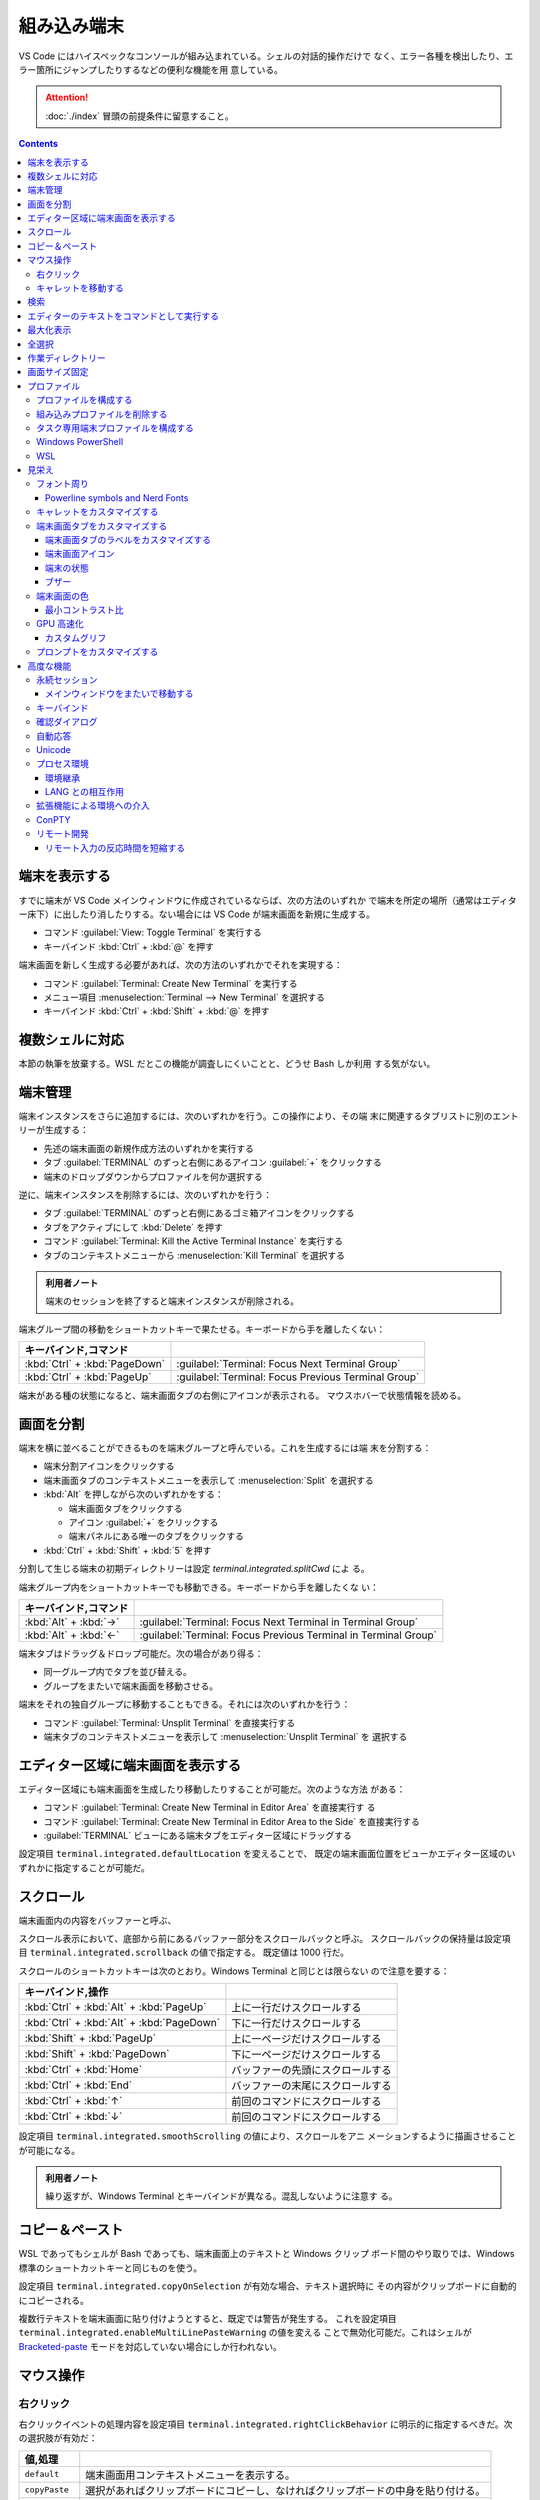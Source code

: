 ======================================================================
組み込み端末
======================================================================

VS Code にはハイスペックなコンソールが組み込まれている。シェルの対話的操作だけで
なく、エラー各種を検出したり、エラー箇所にジャンプしたりするなどの便利な機能を用
意している。

.. attention::

   :doc:`./index` 冒頭の前提条件に留意すること。

.. contents::

端末を表示する
======================================================================

すでに端末が VS Code メインウィンドウに作成されているならば、次の方法のいずれか
で端末を所定の場所（通常はエディター床下）に出したり消したりする。ない場合には
VS Code が端末画面を新規に生成する。

* コマンド :guilabel:`View: Toggle Terminal` を実行する
* キーバインド :kbd:`Ctrl` + :kbd:`@` を押す

端末画面を新しく生成する必要があれば、次の方法のいずれかでそれを実現する：

* コマンド :guilabel:`Terminal: Create New Terminal` を実行する
* メニュー項目 :menuselection:`Terminal --> New Terminal` を選択する
* キーバインド :kbd:`Ctrl` + :kbd:`Shift` + :kbd:`@` を押す

複数シェルに対応
======================================================================

本節の執筆を放棄する。WSL だとこの機能が調査しにくいことと、どうせ Bash しか利用
する気がない。

端末管理
======================================================================

.. タブ :guilabel:`TERMINAL` のずっと右側に関連 UI がある。
.. 端末それぞれに対して、名前、アイコン、色、およびグループ装飾（ある場合）のエントリーがあります。

端末インスタンスをさらに追加するには、次のいずれかを行う。この操作により、その端
末に関連するタブリストに別のエントリーが生成する：

* 先述の端末画面の新規作成方法のいずれかを実行する
* タブ :guilabel:`TERMINAL` のずっと右側にあるアイコン :guilabel:`+` をクリックする
* 端末のドロップダウンからプロファイルを何か選択する

逆に、端末インスタンスを削除するには、次のいずれかを行う：

* タブ :guilabel:`TERMINAL` のずっと右側にあるゴミ箱アイコンをクリックする
* タブをアクティブにして :kbd:`Delete` を押す
* コマンド :guilabel:`Terminal: Kill the Active Terminal Instance` を実行する
* タブのコンテキストメニューから :menuselection:`Kill Terminal` を選択する

.. admonition:: 利用者ノート

   端末のセッションを終了すると端末インスタンスが削除される。

端末グループ間の移動をショートカットキーで果たせる。キーボードから手を離したくない：

.. csv-table::
   :delim: @
   :header: キーバインド,コマンド

   :kbd:`Ctrl` + :kbd:`PageDown` @ :guilabel:`Terminal: Focus Next Terminal Group`
   :kbd:`Ctrl` + :kbd:`PageUp` @ :guilabel:`Terminal: Focus Previous Terminal Group`

端末がある種の状態になると、端末画面タブの右側にアイコンが表示される。
マウスホバーで状態情報を読める。

画面を分割
======================================================================

端末を横に並べることができるものを端末グループと呼んでいる。これを生成するには端
末を分割する：

* 端末分割アイコンをクリックする
* 端末画面タブのコンテキストメニューを表示して :menuselection:`Split` を選択する
* :kbd:`Alt` を押しながら次のいずれかをする：

  * 端末画面タブをクリックする
  * アイコン :guilabel:`+` をクリックする
  * 端末パネルにある唯一のタブをクリックする
* :kbd:`Ctrl` + :kbd:`Shift` + :kbd:`5` を押す

分割して生じる端末の初期ディレクトリーは設定 `terminal.integrated.splitCwd` によ
る。

端末グループ内をショートカットキーでも移動できる。キーボードから手を離したくな
い：

.. csv-table::
   :delim: @
   :header: キーバインド,コマンド

   :kbd:`Alt` + :kbd:`→` @ :guilabel:`Terminal: Focus Next Terminal in Terminal Group`
   :kbd:`Alt` + :kbd:`←` @ :guilabel:`Terminal: Focus Previous Terminal in Terminal Group`

端末タブはドラッグ＆ドロップ可能だ。次の場合があり得る：

* 同一グループ内でタブを並び替える。
* グループをまたいで端末画面を移動させる。

端末をそれの独自グループに移動することもできる。それには次のいずれかを行う：

* コマンド :guilabel:`Terminal: Unsplit Terminal` を直接実行する
* 端末タブのコンテキストメニューを表示して :menuselection:`Unsplit Terminal` を
  選択する

エディター区域に端末画面を表示する
======================================================================

エディター区域にも端末画面を生成したり移動したりすることが可能だ。次のような方法
がある：

* コマンド :guilabel:`Terminal: Create New Terminal in Editor Area` を直接実行す
  る
* コマンド :guilabel:`Terminal: Create New Terminal in Editor Area to the Side`
  を直接実行する
* :guilabel:`TERMINAL` ビューにある端末タブをエディター区域にドラッグする

設定項目 ``terminal.integrated.defaultLocation`` を変えることで、
既定の端末画面位置をビューかエディター区域のいずれかに指定することが可能だ。

スクロール
======================================================================

端末画面内の内容をバッファーと呼ぶ、

スクロール表示において、底部から前にあるバッファー部分をスクロールバックと呼ぶ。
スクロールバックの保持量は設定項目 ``terminal.integrated.scrollback`` の値で指定する。
既定値は 1000 行だ。

スクロールのショートカットキーは次のとおり。Windows Terminal と同じとは限らない
ので注意を要する：

.. csv-table::
   :delim: @
   :header: キーバインド,操作

   :kbd:`Ctrl` + :kbd:`Alt` + :kbd:`PageUp` @ 上に一行だけスクロールする
   :kbd:`Ctrl` + :kbd:`Alt` + :kbd:`PageDown` @ 下に一行だけスクロールする
   :kbd:`Shift` + :kbd:`PageUp` @ 上に一ページだけスクロールする
   :kbd:`Shift` + :kbd:`PageDown` @ 下に一ページだけスクロールする
   :kbd:`Ctrl` + :kbd:`Home` @ バッファーの先頭にスクロールする
   :kbd:`Ctrl` + :kbd:`End` @ バッファーの末尾にスクロールする
   :kbd:`Ctrl` + :kbd:`↑` @ 前回のコマンドにスクロールする
   :kbd:`Ctrl` + :kbd:`↓` @ 前回のコマンドにスクロールする

設定項目 ``terminal.integrated.smoothScrolling`` の値により、スクロールをアニ
メーションするように描画させることが可能になる。

.. admonition:: 利用者ノート

   繰り返すが、Windows Terminal とキーバインドが異なる。混乱しないように注意す
   る。

コピー＆ペースト
======================================================================

WSL であってもシェルが Bash であっても、端末画面上のテキストと Windows クリップ
ボード間のやり取りでは、Windows 標準のショートカットキーと同じものを使う。

設定項目 ``terminal.integrated.copyOnSelection`` が有効な場合、テキスト選択時に
その内容がクリップボードに自動的にコピーされる。

複数行テキストを端末画面に貼り付けようとすると、既定では警告が発生する。
これを設定項目 ``terminal.integrated.enableMultiLinePasteWarning`` の値を変える
ことで無効化可能だ。これはシェルが `Bracketed-paste <https://en.wikipedia.org/wiki/Bracketed-paste>`__
モードを対応していない場合にしか行われない。

マウス操作
======================================================================

右クリック
----------------------------------------------------------------------

右クリックイベントの処理内容を設定項目 ``terminal.integrated.rightClickBehavior``
に明示的に指定するべきだ。次の選択肢が有効だ：

.. csv-table::
   :delim: @
   :header: 値,処理

   ``default`` @ 端末画面用コンテキストメニューを表示する。
   ``copyPaste`` @ 選択があればクリップボードにコピーし、なければクリップボードの中身を貼り付ける。
   ``paste`` @ クリップボードの中身を貼り付ける。
   ``selectWord`` @ キャレット位置の単語を選択してコンテキストメニューを表示する。
   ``nothing`` @ 何もせず、マウスイベントを端末に送る。

キャレットを移動する
----------------------------------------------------------------------

:kbd:`Alt` を押しながら左クリックすると、キャレットをマウス位置に移動する。これ
は、矢印キーストロークを模倣することで実現しているのだが、シェルやプログラムに
よっては動作しない可能性がある。設定項目
``terminal.integrated.altClickMovesCursor`` で無効にすることもできる。

.. admonition:: 利用者ノート

   この操作は現在のプロンプト範囲内でしか作用しないものの、複数行編集時に便利だ。

検索
======================================================================

端末画面にはエディターとよく似た検索機能がある。
コマンド :guilabel:`Terminal: Focus Find` を実行すると、見慣れた検索入力欄が端末
画面の隅にポップアップされる。

いったん検索すると、次のショートカットキーでフォーカスがマッチ間を移動する：

.. csv-table::
   :delim: @
   :header: キーバインド,操作

   :kbd:`Enter` @ 前のマッチへ移動
   :kbd:`Shift` + :kbd:`Enter` @ 次のマッチへ移動

.. admonition:: 利用者ノート

   既定のキーバインドは違和感がある。入れ替えるといいかもしれない。

エディターのテキストをコマンドとして実行する
======================================================================

コマンド :guilabel:`Terminal: Run Selected Text in Active Terminal` を実行する
と、エディター上の選択テキストがある場合はその内容全体を、ない場合はキャレットが
ある行全体をコマンドとして端末で実行する。

コマンド :guilabel:`Terminal: Run Active File Active Terminal` を実行すると、
現在エディターのバッファー全体をコマンドとして端末で実行する。

.. admonition:: 利用者ノート

   Emacs の ``shell-command`` のようなものだ。

最大化表示
======================================================================

エディター区域を一時的に非表示にすることにより、:guilabel:`Terminal` ビューとい
うよりも、それを擁する Panel 全体を最大化表示することができる。操作例：

* Panel 右上の :guilabel:`Maximize Panel Size` アイコン（ゴミ箱の右隣）をクリッ
  クする
* コマンド :guilabel:`View: Toggle Maximized Panel` を直接実行する

.. admonition:: 利用者ノート

   端末領域を縦長にしたいだけなら、前述のエディター区域にドラッグする選択肢も検
   討すること。

全選択
======================================================================

端末バッファー全体を選択するには、コマンド :guilabel:`Terminal: Select All` を直
接実行するのが最も無難だ。

作業ディレクトリー
======================================================================

端末を新規作成すると、通常はワークスペースを開いたディレクトリーを作業ディレクト
リーとする。この挙動を変えるには、設定項目 ``terminal.integrated.cwd`` の値をカ
スタマイズする。

分割操作により生じる子端末は、親端末が開始したディレクトリーで開始する。この挙動
は設定項目 ``terminal.integrated.splitCwd`` を使用して変更できる。

画面サイズ固定
======================================================================

コマンド :guilabel:`Terminal: Set Fixed Dimensions` を実行すると、列と行数を変更
することができる。

端末画面タブを右クリックしてコンテキストメニューから
:menuselection:`Toggle Size to Content Width` を選択することで、端末の桁数を最大
の折り返し行に変更することもできる。

基本的に固定表示モードはスクロールバーが目障りで推奨されていない。

プロファイル
======================================================================

設定項目 ``terminal.integrated.profiles.xxxx`` について記す（ここで ``xxxx`` は
実際には OS 名称が入る）。これは、実行パス、引数、およびその他のカスタマイズから
構成される OS 固有のシェル設定だ。既定ではVS Code が自動的に検出したいくつかの項
目で構成されている。これをユーザーがカスタマイズしたり、追加したりすることが可能
だ。

既定プロファイルを設定するにはコマンド :guilabel:`Terminal: Select Default Profile`
を実行する。VS Code の画面上部にドロップダウンリストが表示されるので、そこから項
目を選べばいい。

既定の端末ロファイルのシェルは、WSL では ``$SHELL``, Windows では PowerShell
となっている。VS Code はシステムにあるシェルのほとんどを自動的に検出し、ユーザー
が既定シェルとして設定可能であるように用意する。

プロファイルを構成する
----------------------------------------------------------------------

構成ファイル :file:`settings.json` 内 ``terminal.integrated.profiles.xxxx`` を編集す
ることで端末プロファイルを定義する。

記法は VS Code 既定の :file:`settings.json` の内容を表示して模倣すればよい。
まずコマンド :guilabel:`Preferences: Open Default Settings (JSON)` を実行する。

* WSL の場合は ``terminal.integrated.profiles.linux`` を、
* Windows の場合は ``terminal.integrated.profiles.windows`` を

それぞれ編集する。Defalut Settings で記されている設定項目プロファイルは、
User Settings に明記しなくてもマージされるのを利用して記述を省くといい。

プロファイルで使える引数は次のとおり：

``overrideName``
   これを ``true`` にすると、端末画面タブのタイトルを静的なプロファイル名で固定する。
``env``
   環境変数とその値を定義する写像。
   変数に ``null`` を設定すると環境変数は存在しないことになる。
   設定項目 ``terminal.integrated.env.xxxx`` を使用して、プロファイルすべ
   てに対して設定する方法もある。
``icon``
   アイコン ID を表す文字列。
``color``
   アイコンに対するテーマ色 ID を表す文字列。

プロパティー ``path``, ``args``, ``env`` では変数解決が利用できる。

先ほど既定の端末プロファイルを指定する方法を述べたが、:file:`settings.json` を手動で
編集してもよい。設定項目 ``terminal.integrated.defaultProfile.xxxx`` に既存プロ
ファイル名を割り当てる。

組み込みプロファイルを削除する
----------------------------------------------------------------------

VS Code の :file:`settings.json` で値がオブジェクトである項目は、既定値にユーザー定
義値をマージしたものになる。このため、既定値を明示的に削除する方法が用意されてい
る。ユーザー版 :file:`settings.json` で VS Code が用意している端末プロファイルの値を
``null`` にすればよい。

.. code:: json

   {
     "terminal.integrated.profiles.windows": {
       "Git Bash": null
     }
   }

タスク専用端末プロファイルを構成する
----------------------------------------------------------------------

既定ではタスク・デバッグ機能は当然ながら既定の端末プロファイルを用いる。このよう
な端末のシェルが重かったり、非標準的シェルであると不愉快だ。そういう場合、タス
ク・デバッグ機能専用端末プロファイルを設定する方法が用意されているので、それを利
用する。

設定項目は ``terminal.integrated.automationProfile.xxxx`` だ。

VS Code の文書では既定で :program:`fish` を使っている Mac ユーザーが
:program:`sh` シェルを設定する例が挙げられている。

Windows PowerShell
----------------------------------------------------------------------

VS Code はモダンな PowerShell を自動検出しない。これをプロファイルとして手動で定
義する。端末画面タブ用のアイコンはあるようだ。

.. code:: json

   {
       "terminal.integrated.profiles.windows": {
           "PowerShell": {
               "path": "${env:PROGRAMFILES}\\System32\\PowerShell\\7\\pwsh.exe",
               "args": [
                  "-noexit",
                  "-file",
                  "${env:USERPROFILE}\\Documents\\PowerShell\\profile.ps1"
               ],
               "icon": "terminal-powershell"
           },
       }
   }

WSL
----------------------------------------------------------------------

VS Code は WSL のシェルを自動的に検出するが、ディストリビューションが多数インス
トールされている場合、一覧に大量に項目が出現して傍迷惑になることがある。
WSL プロファイルをより細かく制御するには、設定項目
``terminal.integrated.useWslProfiles`` を ``false`` に指定して自動検出を無効化す
るといい。

見栄え
======================================================================

VS Code 端末画面の視覚的特徴を大きくカスタマイズすることが可能だ。
いつもと同じく、設定ファイル :file:`settings.json` を編集すればよい。

フォント周り
----------------------------------------------------------------------

端末に日本語を出力することが普通にあるため、フォント設定はたいせつだ。

``terminal.integrated.fontFamily``
   CSS の font-family と同じ書式の文字列で端末画面のフォントファミリーを指定す
   る。フォールバックをかなり細かく指定するのがコツだ。

``terminal.integrated.fontSize``
   端末画面のテキストのフォントサイズを指定する。単位はポイントと思われる。

``terminal.integrated.letterSpacing``
   文字間の追加的な水平方向の間隔をピクセル単位で設定する。

``terminal.integrated.lineHeight``
   文字間の垂直方向の間隔を通常の行の高さの倍数で設定する。例えば 1.1 と指定する
   と、縦方向に 10% の間隔を追加する。

``terminal.integrated.fontWeight``
   通常テキストの太さを文字列 `normal`, `bold`, または、1..1000 の値を指定する。

``terminal.integrated.fontWeightBold``
   太字テキストの太さを上記項目と同様の方式で指定する。

Powerline symbols and Nerd Fonts
~~~~~~~~~~~~~~~~~~~~~~~~~~~~~~~~~~~~~~~~~~~~~~~~~~~~~~~~~~~~~~~~~~~~~~

.. パワーラインフォントとは、ターミナルで使用できる追加文字を含む特別なパッチを適用
.. したフォントのことです。VS Codeのターミナルは、フォントを設定しなくてもパワーラ
.. イン・シンボルの一部をレンダリングしますが、より多くのグリフが必要な場合は、フォ
.. ント・ファミリーの設定でパワーライン・フォントを設定します。Powerlineフォントは
.. 通常「for Powerline」で終わりますが、以下の設定はパッチを当てたDejaVu Sans Mono
.. を設定する例です。

キャレットをカスタマイズする
----------------------------------------------------------------------

端末上のキャレットをカスタマイズする設定項目がある。

``terminal.integrated.cursorBlinking``
   端末にフォーカスがあるときにキャレットを点滅させるかどうか

``terminal.integrated.cursorStyle``
   キャレットの形状を指定する。可能な値は次のいずれか：
   ``block``, ``line``, ``underline``.

``terminal.integrated.cursorWidth``
   上記 ``cursorStyle`` が ``line`` に設定されている場合のマーカーの幅をピクセル
   単位で指定する。

.. admonition:: 利用者ノート

   既定値がまともなのでこれらには触れなくていい。

端末画面タブをカスタマイズする
----------------------------------------------------------------------

端末画面タブは端末が複数ある場合に :guilabel:`TERMINAL` ビューの右側に表示される。
一つしかない場合はビューヘッダーにアクティブな端末が表示される。

VS Code の端末画面タブに関する初期設定は、横方向の空間を節約するとするものだ。

``terminal.integrated.tabs.enabled``
  端末画面タブを使うかどうか。無効にするとドロップダウンリストなど他の手段で複数
  ある端末を切り替えることになる。
``terminal.integrated.tabs.hideCondition``
  端末画面タブを常に表示したい場合に限り ``never`` を指定すればいい。
``terminal.integrated.tabs.location``
  端末画面タブを ``left`` または ``right`` のどちらに置くか。
``terminal.integrated.tabs.showActiveTerminal``
  :guilabel:`TERMINAL` ビューヘッダーにアクティブな端末をいつ表示するか。取り得
  る値はつぎのどれか：

  .. csv-table::
     :delim: @
     :header: 設定値,操作

     ``always`` @ 常時
     ``singleTerminal`` @ 端末が一つしかないとき
     ``singleTerminalOrNarrow`` @ 端末が一つしかないとき、またはビューが狭いとき
     ``never`` @ 表示しない

``terminal.integrated.tabs.showActions``
  アクティブな端末のアクションをビューヘッダーにいつ表示するか。取り得る値は上記
  のどれか。

端末画面タブのラベルをカスタマイズする
~~~~~~~~~~~~~~~~~~~~~~~~~~~~~~~~~~~~~~~~~~~~~~~~~~~~~~~~~~~~~~~~~~~~~~

各タブのラベルを決定する設定項目は次のとおり：

``terminal.integrated.tabs.description``
  端末画面タブのラベル右側に現れるテキスト。変数 ``${process}`` などを組み込むの
  が普通だ。
``terminal.integrated.tabs.separator``
  ラベルとテキストの間を区切る文字列。
``terminal.integrated.tabs.title``
  端末画面タブのラベル。

Windows Terminal など他の端末では、シェルが送信したエスケープシーケンスをラベル
として表示することが多い。VS Code でも同じことが可能だ：

.. code:: json

   {
       "terminal.integrated.tabs.title": "${sequence}"
   }

端末画面アイコン
~~~~~~~~~~~~~~~~~~~~~~~~~~~~~~~~~~~~~~~~~~~~~~~~~~~~~~~~~~~~~~~~~~~~~~

各端末には、端末プロファイルによって決定される関連アイコンがある。プロファイルで
定義されていない場合に使用される既定のアイコンと色を、次の設定項目で与えることが
できる：

* ``terminal.integrated.tabs.defaultIcon``
* ``terminal.integrated.tabs.defaultColor``

アイコンは選択肢が大量にあるものの、色の方は ``terminal.ansiBlue`` など、地味な
色しか指定できない。

端末の状態
~~~~~~~~~~~~~~~~~~~~~~~~~~~~~~~~~~~~~~~~~~~~~~~~~~~~~~~~~~~~~~~~~~~~~~

端末の「状態」はタブの右側に表示されるアイコンで示されるものと考えていい。
いくつかの状態はアニメーションする。これが邪魔な場合は設定項目
``terminal.integrated.tabs.enableAnimation`` を ``false`` にする。

ブザー
~~~~~~~~~~~~~~~~~~~~~~~~~~~~~~~~~~~~~~~~~~~~~~~~~~~~~~~~~~~~~~~~~~~~~~

端末のブザーが鳴ると、黄色のベルアイコンが短く表示される。これを
``terminal.integrated.enableBell`` で無効にすることができ、継続時間は
``terminal.integrated.bellDuration`` で設定することができる。

端末画面の色
----------------------------------------------------------------------

VS Code の端末は 24 ビット色を表示することができるが、プログラムは一般的に ANSI
色およびそれぞれの明るい変種を用いる。これらの ANSI 色はアクティブな色テーマが決
定するものだが、設定項目 ``workbench.colorCustomizations`` でテーマとは独立して
指定することも可能だ。

太字テキストが通常の ANSI 色を使用するか、明るい色の変種を使用するかは、設定
``terminal.integrated.drawBoldTextInBrightColors`` で指定できる。

.. admonition:: 利用者ノート

   後者が設定項目としては異色の特殊さで気になる。

最小コントラスト比
~~~~~~~~~~~~~~~~~~~~~~~~~~~~~~~~~~~~~~~~~~~~~~~~~~~~~~~~~~~~~~~~~~~~~~

明暗テーマ、ANSI 色、シェルまたはプログラムの実行などの競合により、コントラスト
の問題がしばしば発生する。最小コントラスト比機能とは、4.5 : 1 のコントラスト比を
満足するまで、テキスト前景色の輝度を増加または減少させることで、この種の輝度の問
題を解決する機能をいう。

この機能の欠点は、テキスト色の彩度が低下することがあることだ。元の色を得るには、
次の設定項目を調整する：

.. code:: json

   {
       "terminal.integrated.minimumContrastRatio": 1
   }

GPU 高速化
----------------------------------------------------------------------

VS Code の端末にはレンダラーが三種類ある。それぞれ特性が異なる。

WebGL Renderer
  真の GPU 高速化。

Canvas Renderer
  CanvasRenderingContext2D Web API を使用した GPU 高速化。
  WebGL よりは遅く、DOM よりは速い。

DOM Renderer
  かなり低速ではあるものの、互換性に優れた代替レンダラー。

既定で有効化されているのは WebGL レンダラー GPU 高速化だ。これにより、CPU が各フ
レームを描画する時間が大幅に短縮されるため、端末の動作が高速化し、高い FPS で表
示できるようになる。

Linux 仮想マシン、WebGL 未対応ブラウザー、古いドライバーを搭載したマシンでは、
WebGL が正しく動作しない場合がある。

設定項目 ``terminal.integrated.gpuAcceleration`` の既定値である ``auto``
は、WebGL, 2D Canvas, DOM レンダラーを順次試し、問題を検出しない最初のものに決着する。

この検出がうまくいかず、手動での介入が必要になることがある。値を ``dom`` にする
と通常、性能を犠牲にして、このような描画関連の問題を解決できる。

カスタムグリフ
~~~~~~~~~~~~~~~~~~~~~~~~~~~~~~~~~~~~~~~~~~~~~~~~~~~~~~~~~~~~~~~~~~~~~~

GPU 高速化が有効な場合、フォントではなくカスタムレンダリングの手法で端末における
一部の文字に対する表示が改善する。この恩恵を受けるものには、次の文字がある：

* ボックス描画文字 U+2500..U+257F
* ブロック要素 U+2580..U+259F
* 電力線記号の部分集合 U+E0B0..U+E0B7

つまり、設定されたフォントはこれらの文字に対応する必要がなく、また、文字が pixel
perfect でセル全体のサイズに伸張するように描画されることを意味する。

公式文書のイラストは行の高さと文字間隔をカスタム設定した場合のものなのだが、
グリフの効能によりセル間に隙間がない。Powerline Symbols がきれいに描画されている
ことに注意。

この機能は ON にするべきだが、無効にする設定項目がある。

.. code:: json

   {
       "terminal.integrated.customGlyphs": false
   }

プロンプトをカスタマイズする
----------------------------------------------------------------------

シェルのほとんどは、端末のプロンプトを広範囲にカスタマイズすることができる。
VS Code の外側でシェルを設定することになる。通常は変数 ``$PS1`` を変更したり、
``$PROMPT_COMMAND`` を設定したり、プラグインをインストールしたりすることで実現する。

.. admonition:: 利用者ノート

   私は Bash で Oh My Posh を利用している。そのカスタムプロンプトが VS Code 端末
   でも期待どおりに描画させることが直前に記した設定次第で可能だ。

高度な機能
======================================================================

VS Code の組み込み端末は Unicode やカスタムキーバインド、自動返信など、高度な機
能と設定を用意している。使いたいものを記していく。

永続セッション
----------------------------------------------------------------------

VS Code 端末は永続セッションを二とおりの方法で実現している。再接続と復活だ。

プロセス再接続
  拡張機能の構成に変更が生じるなどしてメインウィンドウを再読み込みするとき、以前
  のプロセスに再接続し、その内容を復元する。

プロセス復活
  VS Code を再起動するとき、端末の内容を復元し、元の環境を使用してプロセスを再開
  する。

これらの永続セッションは両方とも設定項目 ``terminal.integrated.enablePersistentSessions``
を ``false`` に設定すれば無効になる。復元されるスクロールバックの量は
設定項目 ``terminal.integrated.persistentSessionScrollback`` で制御する。
プロセス復活は設定項目 ``terminal.integrated.persistentSessionReviveProcess``
で個別に指定することができる。値は ``onExit``, ``onExitAndWindowClose``, ``never``
のいずれかだ。

.. admonition:: 利用者ノート

   端末セッションの環境と履歴をどういうふうに、どれくらいの量を復旧するかという
   機能だ。永続機能は今のところ邪魔になるほうが多いのでオフにしている。
   しかし、上で言及された最後の項目の値によっては有用である気がしてきた。

メインウィンドウをまたいで移動する
~~~~~~~~~~~~~~~~~~~~~~~~~~~~~~~~~~~~~~~~~~~~~~~~~~~~~~~~~~~~~~~~~~~~~~

端末を VS Code ウィンドウ間で移動することも可能だ。次の方法がある：

* 端末画面タブをドラッグ＆ドロップ
* 次のコマンドをそれぞれのウィンドウから直接呼び出す：

  * コマンド :guilabel:`Terminal: Detach Session`
  * コマンド :guilabel:`Terminal: Attach to Session`

.. admonition:: 利用者ノート

   そんなことをするくらいなら Windows Terminal で作業をすればいい。

キーバインド
----------------------------------------------------------------------

.. todo::

   長過ぎる。

確認ダイアログ
----------------------------------------------------------------------

不要なユーザープロンプトを避けたいので、プロセス終了時には通常、警告ダイアログが出たりしない。
万が一、警告が必要な場合は次の設定で構成する：

``terminal.integrated.confirmOnExit``
  アクティブなデバッグセッションがある場合に、ウィンドウが閉じるときに確認するかどうかを制御します。
``terminal.integrated.confirmOnKill``
  子プロセスがある場合に、ターミナルの終了を確認するかどうかを制御します。
``terminal.integrated.showExitAlert``
  終了コードが 0 ではないときに "The terminal process terminated with exit code"
  という警告を表示するかどうかを制御します。

自動応答
----------------------------------------------------------------------

自動応答機能については、次の設定例を見れば理解できるだろう：

.. code:: json

   {
       "terminal.integrated.autoReplies": {
           "Terminate batch job (Y/N)": "Y\r"
       }
   }

初期設定では自動応答はまったく設定されていない。シェルへの入力はなるべくユーザー
による明示的な操作であるべきだからだ。

Unicode
----------------------------------------------------------------------

VS Code 組み込み端末は Unicode と絵文字を両方対応している。

一部の Unicode シンボルは Unicode バージョンによって文字幅があいまいに変化する。
現在、VS Code は Unicode バージョン 6 と 11 の文字幅に対応している。これは設定項
目 ``terminal.integrated.unicodeVersion`` で構成可能だ。絵文字やその他の幅の広い
文字が適切なスペースを取らない場合や、:kbd:`BackSpace` の削除量がおかしい場合
は、この設定を微調整するという限られた手段が残されている。

指定されたバージョンはシェルや OS で使用されている Unicode バージョンとなるべく
合致させること（例えば 6 しか効かないのに 11 を指定してはいけない）。そうしない
と描画上の問題が発生するおそれがある。シェル や OS の Unicode バージョンがフォン
トの実際の幅と一致しない場合があることに注意。

複数の文字からなる絵文字の一部に、肌色修飾子など、正しく表示されないものがある。

プロセス環境
----------------------------------------------------------------------

端末内で動作するアプリケーションのプロセス環境は、さまざまな設定や拡張機能の影響
を受ける。したがって VS Code 端末の出力が他のそれと異なって見える場合がある。

環境継承
~~~~~~~~~~~~~~~~~~~~~~~~~~~~~~~~~~~~~~~~~~~~~~~~~~~~~~~~~~~~~~~~~~~~~~

VS Codeを開くと、シェル環境を獲得するためにログインシェル環境を起動する。
シェル起動スクリプト :file:`$HOME/.bash_profile` などにより開発者ツールを ``$PATH``
に追加することが多いのでこういう設計になっている。初期設定では、プロファイルの
シェル引数によって、端末はこの環境を継承し、複数のプロファイルスクリプトが実行さ
れている可能性があることを意味し、予期せぬ動作を引き起こす可能性がある。

環境継承は、macOS および Linux では ``terminal.integrated.inheritEnv`` の設定で
無効にすることができる。

.. admonition:: 利用者ノート

   WSL から Windows 版 VS Code を起動するときも Linux での事情が通用するだろう。

LANG との相互作用
~~~~~~~~~~~~~~~~~~~~~~~~~~~~~~~~~~~~~~~~~~~~~~~~~~~~~~~~~~~~~~~~~~~~~~

端末での文字の表示方法を決定する環境変数 ``$LANG`` との特別なやり取りがある。
この機能は設定項目 ``terminal.integrated.detectLocale`` で構成される：

``on``
  ``$LANG`` に最も一般的に望ましい値をつねに設定する。選ばれる値は OS のロケール
  および UTF-8 エンコーディングに基づく。
``auto``
  ``$LANG`` が正しく設定されていない場合、``on`` の動作と同様に ``$LANG`` を設定する。
``off``
  環境変数 ``$LANG`` を変えない。

拡張機能による環境への介入
----------------------------------------------------------------------

拡張機能は端末環境に介入し、端末に対して何らかの統合を提供することができる。
たとえば、VS Code 組み込みの Git 拡張は環境変数 ``GIT_ASKPASS`` を注入して、
VS Code が Git リモートへの認証を処理できるようにする。

拡張機能が端末環境を変更した場合、既存の端末は安全であれば再起動され、そうでなけ
れば端末の状態欄で警告される。変更に関する詳細な情報をマウスホバーで確認でき、ボ
タン :guilabel:`Relaunch terminal` が表示される。

ConPTY
----------------------------------------------------------------------

設定項目 ``terminal.integrated.windowsEnableConpty`` を明示的に無効とする設定は
なるべく避けること。

リモート開発
----------------------------------------------------------------------

拡張 `Remote Development <https://code.visualstudio.com/docs/remote/remote-overview>`__
により VS Code が遠隔機に接続されている場合に特有の話題。

リモート入力の反応時間を短縮する
~~~~~~~~~~~~~~~~~~~~~~~~~~~~~~~~~~~~~~~~~~~~~~~~~~~~~~~~~~~~~~~~~~~~~~

ローカルエコーというリモートウィンドウの入力遅延の影響を緩和するための機能があ
る。リモートで結果が確認される前に、端末のキーストロークを淡色表示で書き込むとい
うものだ。初期設定では、遅延が 30ms 以上であると検出されるとこの機能が発動する。
このタイミングを設定項目 ``terminal.integrated.localEchoLatencyThreshold`` で指
定できる。

端末でアクティブなプログラムに応じて、ローカルエコーは自身を動的に無効にする。
この挙動を制御するのに設定項目 ``terminal.integrated.localEchoExcludePrograms``
を用いる。既定値は次の四プロセスだ：

* vim
* vi
* nano
* tmux

非常に動的なアプリケーションやシェル、あるいは入力中に画面を大量に印刷するような
アプリケーションでは、この機能を無効にするといい。

機能を完全に無効にするには設定項目 ``terminal.integrated.localEchoEnabled`` を
``false`` にする。

コマンド :guilabel:`Terminal: Create New Integrated Terminal (Local)` を直接実行
すると、既定のローカル端末プロファイルを、端末を用いてリモートウィンドウで起動で
きる。
